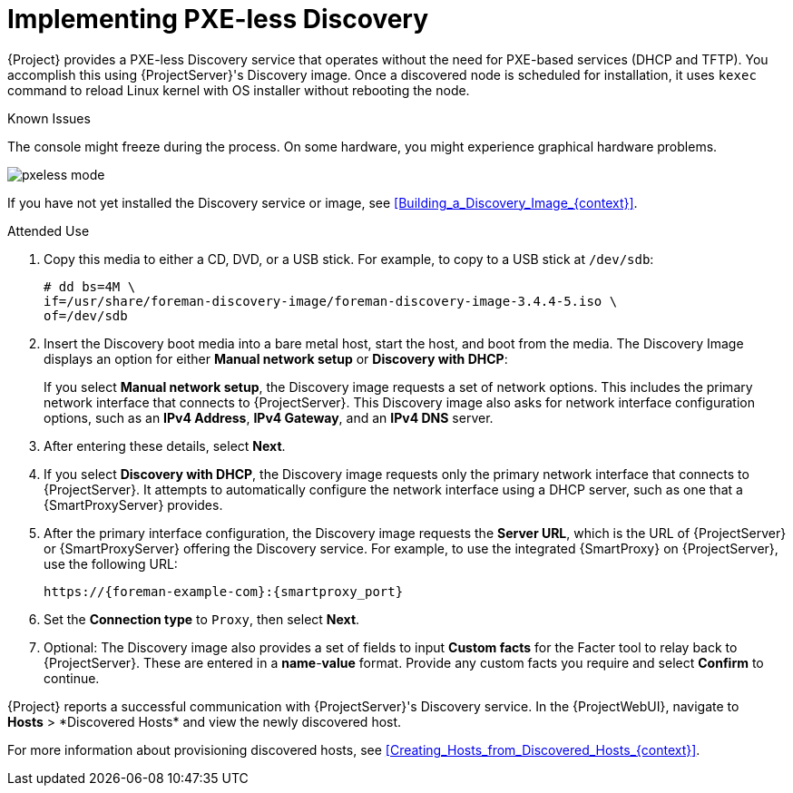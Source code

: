 [id="Implementing_PXE_less_Discovery_{context}"]
= Implementing PXE-less Discovery

{Project} provides a PXE-less Discovery service that operates without the need for PXE-based services (DHCP and TFTP).
You accomplish this using {ProjectServer}'s Discovery image.
Once a discovered node is scheduled for installation, it uses `kexec` command to reload Linux kernel with OS installer without rebooting the node.

ifdef::satellite[]
[IMPORTANT]
====
Discovery `kexec` is a Technology Preview feature only.
Technology Preview features are not supported with Red Hat production service level agreements (SLAs) and might not be functionally complete.
Red Hat does not recommend using them in production.
These features provide early access to upcoming product features, enabling customers to test functionality and provide feedback during the development process.
For more information about the support scope of Red Hat Technology Preview features, see https://access.redhat.com/support/offerings/techpreview/.
====
endif::[]

.Known Issues
The console might freeze during the process.
On some hardware, you might experience graphical hardware problems.

ifdef::satellite[]
image::common/pxeless-mode-satellite.png[]
endif::[]

ifdef::orcharhino[]
image::common/pxeless-mode-orcharhino.svg[PXE-less mode]
endif::[]

ifndef::satellite,orcharhino[]
image::common/pxeless-mode.svg[]
endif::[]

If you have not yet installed the Discovery service or image, see xref:Building_a_Discovery_Image_{context}[].

ifdef::satellite[]
The ISO for the Discovery service resides at `/usr/share/foreman-discovery-image/` and is installed using the `foreman-discovery-image` package.
endif::[]

.Attended Use
. Copy this media to either a CD, DVD, or a USB stick.
For example, to copy to a USB stick at `/dev/sdb`:
+
[options="nowrap" subs="+quotes"]
----
# dd bs=4M \
if=/usr/share/foreman-discovery-image/foreman-discovery-image-3.4.4-5.iso \
of=/dev/sdb
----
. Insert the Discovery boot media into a bare metal host, start the host, and boot from the media.
The Discovery Image displays an option for either *Manual network setup* or *Discovery with DHCP*:
+
If you select *Manual network setup*, the Discovery image requests a set of network options.
This includes the primary network interface that connects to {ProjectServer}.
This Discovery image also asks for network interface configuration options, such as an *IPv4 Address*, *IPv4 Gateway*, and an *IPv4 DNS* server.
. After entering these details, select *Next*.
. If you select *Discovery with DHCP*, the Discovery image requests only the primary network interface that connects to {ProjectServer}.
It attempts to automatically configure the network interface using a DHCP server, such as one that a {SmartProxyServer} provides.
. After the primary interface configuration, the Discovery image requests the *Server URL*, which is the URL of {ProjectServer} or {SmartProxyServer} offering the Discovery service.
For example, to use the integrated {SmartProxy} on {ProjectServer}, use the following URL:
+
[options="nowrap" subs="+quotes,attributes"]
----
https://{foreman-example-com}:{smartproxy_port}
----
. Set the *Connection type* to `Proxy`, then select *Next*.
. Optional: The Discovery image also provides a set of fields to input *Custom facts* for the Facter tool to relay back to {ProjectServer}.
These are entered in a *name*-*value* format.
Provide any custom facts you require and select *Confirm* to continue.

{Project} reports a successful communication with {ProjectServer}'s Discovery service.
In the {ProjectWebUI}, navigate to *Hosts*{nbsp}>{nbsp}*Discovered Hosts* and view the newly discovered host.

For more information about provisioning discovered hosts, see xref:Creating_Hosts_from_Discovered_Hosts_{context}[].
